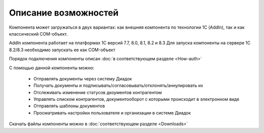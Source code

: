 ﻿Описание возможностей
=====================


Компонента может загружаться в двух вариантах: как внешняя компонента по технологии 1С (AddIn), так и как классический COM-объект.


AddIn компонента работает на платформах 1С версий 7.7, 8.0, 8.1, 8.2 и 8.3
Для запуска компоненты на сервере 1С 8.2/8.3 необходимо запускать ее как COM-объект


Порядок подключения компоненты описан :doc:`в соответствующем разделе <How-auth>`

С помощью данной компоненты можно:

    - Отправлять документы через систему Диадок
    - Получать документы и подписывать/согласовывать/отклонять/аннулировать их
    - Отслеживать изменение статусов дкоументов контрагентом
    - Управлять списком контрагентов, документооборот с которыми происходит в электронном виде
    - Отправлять шаблоны документов
    - Просматривать настройки пользователя и организации в системе Диадок


Скачать файлы компоненты можно в :doc:`соответствующем разделе <Downloads>`
